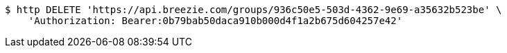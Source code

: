 [source,bash]
----
$ http DELETE 'https://api.breezie.com/groups/936c50e5-503d-4362-9e69-a35632b523be' \
    'Authorization: Bearer:0b79bab50daca910b000d4f1a2b675d604257e42'
----